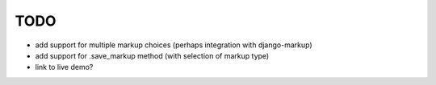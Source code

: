 TODO
====

* add support for multiple markup choices (perhaps integration with
  django-markup)

* add support for .save_markup method (with selection of markup type)

* link to live demo?
